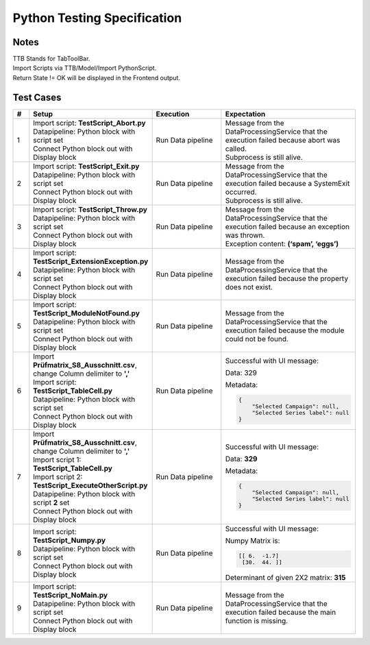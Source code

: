 Python Testing Specification
============================

Notes
-----

| TTB Stands for TabToolBar.
| Import Scripts via TTB/Model/Import PythonScript.
| Return State != OK will be displayed in the Frontend output.

Test Cases
----------

.. list-table::
   :header-rows: 1
   :widths: 5 25 25 30

   * - #
     - Setup
     - Execution
     - Expectation

   * - 1
     - | Import script: **TestScript_Abort.py**
       | Datapipeline: Python block with script set
       | Connect Python block out with Display block
     - Run Data pipeline
     - | Message from the DataProcessingService that the execution failed because abort was called.
       | Subprocess is still alive.

   * - 2
     - | Import script: **TestScript_Exit.py**
       | Datapipeline: Python block with script set
       | Connect Python block out with Display block
     - Run Data pipeline
     - | Message from the DataProcessingService that the execution failed because a SystemExit occurred.
       | Subprocess is still alive.

   * - 3
     - | Import script: **TestScript_Throw.py**
       | Datapipeline: Python block with script set
       | Connect Python block out with Display block
     - Run Data pipeline
     - | Message from the DataProcessingService that the execution failed because an exception was thrown.
       | Exception content: **(‘spam’, ‘eggs’)**

   * - 4
     - | Import script: **TestScript_ExtensionException.py**
       | Datapipeline: Python block with script set
       | Connect Python block out with Display block
     - Run Data pipeline
     - Message from the DataProcessingService that the execution failed because the property does not exist.

   * - 5
     - | Import script: **TestScript_ModuleNotFound.py**
       | Datapipeline: Python block with script set
       | Connect Python block out with Display block
     - Run Data pipeline
     - Message from the DataProcessingService that the execution failed because the module could not be found.

   * - 6
     - | Import **Prüfmatrix_S8_Ausschnitt.csv**, change Column delimiter to **','**
       | Import script: **TestScript_TableCell.py**
       | Datapipeline: Python block with script set
       | Connect Python block out with Display block
     - Run Data pipeline
     - | Successful with UI message: 
       
       Data: 329
       
       Metadata:
       
       .. code-block:: json
       
          {
              "Selected Campaign": null,
              "Selected Series label": null
          }

   * - 7
     - | Import **Prüfmatrix_S8_Ausschnitt.csv**, change Column delimiter to **','**
       | Import script 1: **TestScript_TableCell.py**
       | Import script 2: **TestScript_ExecuteOtherScript.py**
       | Datapipeline: Python block with script **2** set
       | Connect Python block out with Display block
     - Run Data pipeline
     - | Successful with UI message: 
       
       Data: **329**
       
       Metadata:
       
       .. code-block:: json
       
          {
              "Selected Campaign": null,
              "Selected Series label": null
          }

   * - 8
     - | Import script: **TestScript_Numpy.py**
       | Datapipeline: Python block with script set
       | Connect Python block out with Display block
     - Run Data pipeline
     - | Successful with UI message:
       
       Numpy Matrix is:
       
       .. code-block:: text
       
          [[ 6.  -1.7]
           [30.  44. ]]
       
       Determinant of given 2X2 matrix: **315**

   * - 9
     - | Import script: **TestScript_NoMain.py**
       | Datapipeline: Python block with script set
       | Connect Python block out with Display block
     - Run Data pipeline
     - Message from the DataProcessingService that the execution failed because the main function is missing.